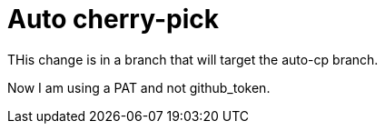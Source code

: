 = Auto cherry-pick

THis change is in a branch that will target the auto-cp branch.

Now I am using a PAT and not github_token.